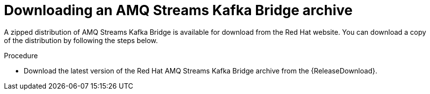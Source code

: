 // Module included in the following assemblies:
//
// assembly-getting-started.adoc

[id='proc-downloading-kafka-bridge-{context}']

= Downloading an AMQ Streams Kafka Bridge archive

A zipped distribution of AMQ Streams Kafka Bridge is available for download from the Red Hat website.
You can download a copy of the distribution by following the steps below.

.Procedure

- Download the latest version of the Red Hat AMQ Streams Kafka Bridge archive from the {ReleaseDownload}.
